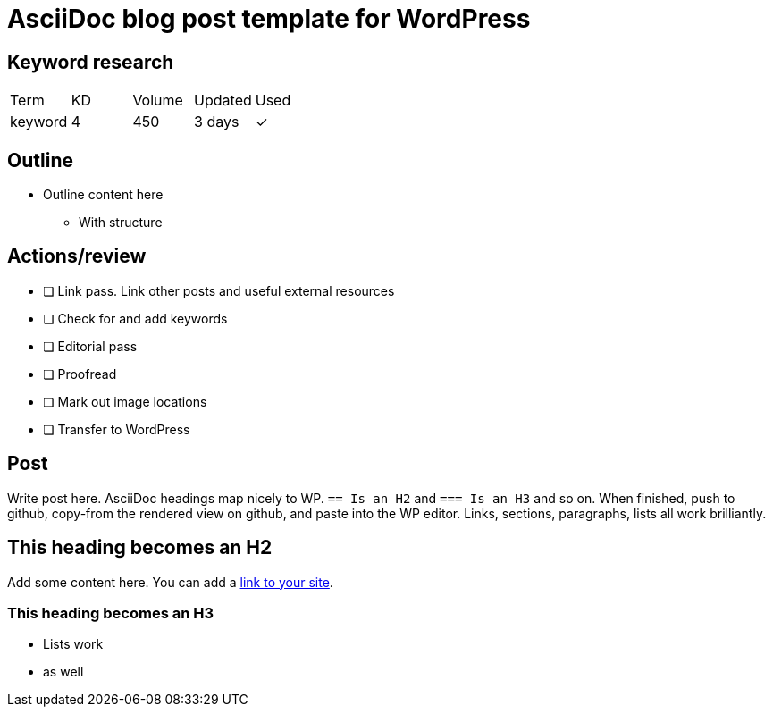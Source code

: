 = AsciiDoc blog post template for WordPress

== Keyword research
|===
| Term | KD | Volume | Updated | Used
| keyword | 4 | 450 | 3 days | ✓
|===

== Outline

* Outline content here
** With structure

== Actions/review

- [ ] Link pass. Link other posts and useful external resources
- [ ] Check for and add keywords
- [ ] Editorial pass
- [ ] Proofread
- [ ] Mark out image locations
- [ ] Transfer to WordPress

== Post

Write post here. AsciiDoc headings map nicely to WP. `== Is an H2` and  `=== Is an H3` and so on. When finished, push to github, copy-from the rendered view on github, and paste into the WP editor. Links, sections, paragraphs, lists all work brilliantly.

== This heading becomes an H2

Add some content here. You can add a https://thetravelingsomething.com[link to your site].

=== This heading becomes an H3

* Lists work
* as well
